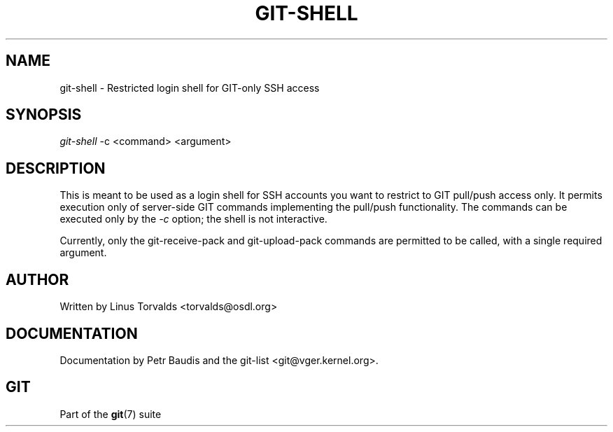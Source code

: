 .\" ** You probably do not want to edit this file directly **
.\" It was generated using the DocBook XSL Stylesheets (version 1.69.1).
.\" Instead of manually editing it, you probably should edit the DocBook XML
.\" source for it and then use the DocBook XSL Stylesheets to regenerate it.
.TH "GIT\-SHELL" "1" "04/04/2007" "Git 1.5.1.31.ge421f" "Git Manual"
.\" disable hyphenation
.nh
.\" disable justification (adjust text to left margin only)
.ad l
.SH "NAME"
git\-shell \- Restricted login shell for GIT\-only SSH access
.SH "SYNOPSIS"
\fIgit\-shell\fR \-c <command> <argument>
.SH "DESCRIPTION"
This is meant to be used as a login shell for SSH accounts you want to restrict to GIT pull/push access only. It permits execution only of server\-side GIT commands implementing the pull/push functionality. The commands can be executed only by the \fI\-c\fR option; the shell is not interactive.

Currently, only the git\-receive\-pack and git\-upload\-pack commands are permitted to be called, with a single required argument.
.SH "AUTHOR"
Written by Linus Torvalds <torvalds@osdl.org>
.SH "DOCUMENTATION"
Documentation by Petr Baudis and the git\-list <git@vger.kernel.org>.
.SH "GIT"
Part of the \fBgit\fR(7) suite


